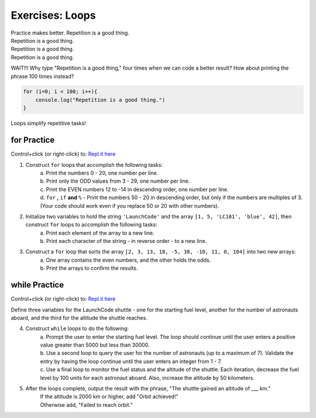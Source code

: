 Exercises: Loops
================

| Practice makes better.  Repetition is a good thing.
| Repetition is a good thing.
| Repetition is a good thing.
| Repetition is a good thing.

WAIT!!!  Why type "Repetition is a good thing," four times when we can code
a better result?  How about printing the phrase 100 times instead?

.. sourcecode:: javascript

    for (i=0; i < 100; i++){
        console.log("Repetition is a good thing.")
    }

Loops simplify repetitive tasks!

**for** Practice
-----------------

Control+click (or right-click) to: `Repl.it here <https://repl.it/@launchcode/ForLoopExercises>`__

#. Construct ``for`` loops that accomplish the following tasks:
    | a. Print the numbers 0 - 20, one number per line.
    | b. Print only the ODD values from 3 - 29, one number per line.
    | c. Print the EVEN numbers 12 to -14 in descending order, one number
        per line.
    | d. ``for`` **,** ``if`` **and** ``%`` - Print the numbers 50 - 20 in descending order, but only
        if the numbers are multiples of 3.  (Your code should work even if
        you replace 50 or 20 with other numbers).

#. Initialize two variables to hold the string ``'LaunchCode'`` and the array ``[1, 5, 'LC101', 'blue', 42]``, then construct ``for`` loops to accomplish the following tasks:
    | a. Print each element of the array to a new line.
    | b. Print each character of the string - in reverse order - to a new line.

#. Construct a ``for`` loop that sorts the array ``[2, 3, 13, 18, -5, 38, -10, 11, 0, 104]`` into two new arrays:
    | a. One array contains the even numbers, and the other holds the odds.
    | b. Print the arrays to confirm the results.

**while** Practice
-------------------

Control+click (or right-click) to: `Repl.it here <https://repl.it/@launchcode/WhileLoopExercises>`__

Define three variables for the LaunchCode shuttle - one for the starting
fuel level, another for the number of astronauts aboard, and the third for
the altitude the shuttle reaches.

4. Construct ``while`` loops to do the following:
    | a. Prompt the user to enter the starting fuel level.  The loop should continue until
        the user enters a positive value greater than 5000 but less than 30000.
    | b. Use a second loop to query the user for the number of astronauts
        (up to a maximum of 7). Validate the entry by having the loop continue until
        the user enters an integer from 1 - 7.
    | c. Use a final loop to monitor the fuel status and the altitude of the
        shuttle.  Each iteration, decrease the fuel level by 100 units for each
        astronaut aboard.  Also, increase the altitude by 50 kilometers.

#. After the loops complete, output the result with the phrase, "The shuttle gained an altitude of ___ km."
    | If the altitude is 2000 km or higher, add "Orbit achieved!"
    | Otherwise add, "Failed to reach orbit."

